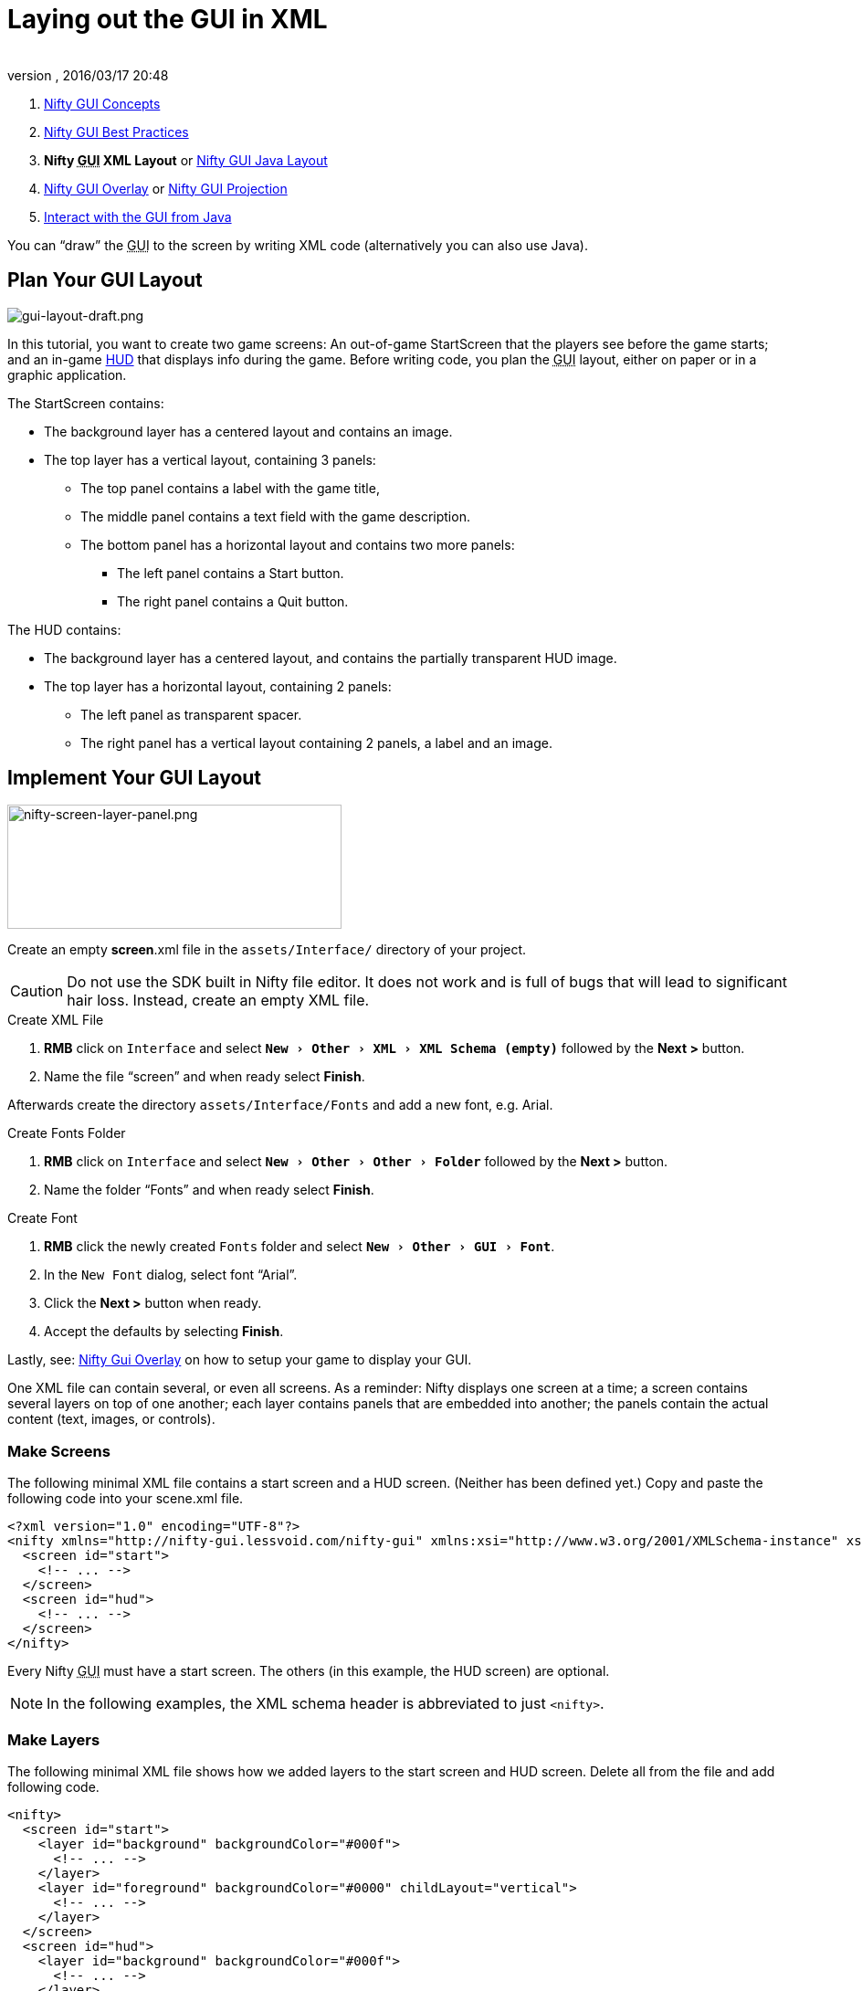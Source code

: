 = Laying out the GUI in XML
:author:
:revnumber:
:revdate: 2016/03/17 20:48
:keywords: gui, documentation, nifty, hud
:relfileprefix: ../../
:imagesdir: ../..
:experimental:
ifdef::env-github,env-browser[:outfilesuffix: .adoc]


.  <<jme3/advanced/nifty_gui#,Nifty GUI Concepts>>
.  <<jme3/advanced/nifty_gui_best_practices#,Nifty GUI Best Practices>>
.  *Nifty +++<abbr title="Graphical User Interface">GUI</abbr>+++ XML Layout* or <<jme3/advanced/nifty_gui_java_layout#,Nifty GUI Java Layout>>
.  <<jme3/advanced/nifty_gui_overlay#,Nifty GUI Overlay>> or <<jme3/advanced/nifty_gui_projection#,Nifty GUI Projection>>
.  <<jme3/advanced/nifty_gui_java_interaction#,Interact with the GUI from Java>>

You can "`draw`" the +++<abbr title="Graphical User Interface">GUI</abbr>+++ to the screen by writing XML code (alternatively you can also use Java).


== Plan Your GUI Layout


image::jme3/advanced/gui-layout-draft.png[gui-layout-draft.png,width="",height="",align="left"]


In this tutorial, you want to create two game screens: An out-of-game StartScreen that the players see before the game starts; and an in-game link:http://en.wikipedia.org/wiki/HUD_%28video_gaming%29[HUD] that displays info during the game. Before writing code, you plan the +++<abbr title="Graphical User Interface">GUI</abbr>+++ layout, either on paper or in a graphic application.

The StartScreen contains:

*  The background layer has a centered layout and contains an image.
*  The top layer has a vertical layout, containing 3 panels:
**  The top panel contains a label with the game title,
**  The middle panel contains a text field with the game description.
**  The bottom panel has a horizontal layout and contains two more panels:
***  The left panel contains a Start button.
***  The right panel contains a Quit button.



The HUD contains:

*  The background layer has a centered layout, and contains the partially transparent HUD image.
*  The top layer has a horizontal layout, containing 2 panels:
**  The left panel as transparent spacer.
**  The right panel has a vertical layout containing 2 panels, a label and an image.



== Implement Your GUI Layout


image::jme3/advanced/nifty-screen-layer-panel.png[nifty-screen-layer-panel.png,width="366",height="136",align="left"]

Create an empty *screen*.xml file in the `assets/Interface/` directory of your project.

CAUTION: Do not use the SDK built in Nifty file editor. It does not work and is full of bugs that will lead to significant hair loss. Instead, create an empty XML file.

.Create XML File
.  btn:[RMB] click on `Interface` and select `menu:New[Other>XML>XML Schema (empty)]` followed by the btn:[Next >] button.
//.  btn:[RMB] click on `menu:Interface[New>Other>GUI>Empty Gui]` followed by the btn:[Next >] button.
.  Name the file "`screen`" and when ready select btn:[Finish].


Afterwards create the directory `assets/Interface/Fonts` and add a new font, e.g. Arial.

.Create Fonts Folder
.  btn:[RMB] click on `Interface` and select `menu:New[Other>Other>Folder]` followed by the btn:[Next >] button.
.  Name the folder "`Fonts`" and when ready select btn:[Finish].

.Create Font
.  btn:[RMB] click the newly created `Fonts` folder and select `menu:New[Other>GUI>Font]`.
.  In the `New Font` dialog, select font "`Arial`".
.  Click the btn:[Next >] button when ready.
.  Accept the defaults by selecting btn:[Finish].

Lastly, see: <<jme3/advanced/nifty_gui_overlay#,Nifty Gui Overlay>> on how to setup your game to display your GUI.

One XML file can contain several, or even all screens. As a reminder: Nifty displays one screen at a time; a screen contains several layers on top of one another; each layer contains panels that are embedded into another; the panels contain the actual content (text, images, or controls).


=== Make Screens

The following minimal XML file contains a start screen and a HUD screen. (Neither has been defined yet.) Copy and paste the following code into your scene.xml file.

[source,xml]
----

<?xml version="1.0" encoding="UTF-8"?>
<nifty xmlns="http://nifty-gui.lessvoid.com/nifty-gui" xmlns:xsi="http://www.w3.org/2001/XMLSchema-instance" xsi:schemaLocation="https://raw.githubusercontent.com/void256/nifty-gui/1.4/nifty-core/src/main/resources/nifty.xsd https://raw.githubusercontent.com/void256/nifty-gui/1.4/nifty-core/src/main/resources/nifty.xsd">
  <screen id="start">
    <!-- ... -->
  </screen>
  <screen id="hud">
    <!-- ... -->
  </screen>
</nifty>

----

Every Nifty +++<abbr title="Graphical User Interface">GUI</abbr>+++ must have a start screen. The others (in this example, the HUD screen) are optional.

NOTE: In the following examples, the XML schema header is abbreviated to just `<nifty>`.


=== Make Layers

The following minimal XML file shows how we added layers to the start screen and HUD screen.
Delete all from the file and add following code.

[source,xml]
----

<nifty>
  <screen id="start">
    <layer id="background" backgroundColor="#000f">
      <!-- ... -->
    </layer>
    <layer id="foreground" backgroundColor="#0000" childLayout="vertical">
      <!-- ... -->
    </layer>
  </screen>
  <screen id="hud">
    <layer id="background" backgroundColor="#000f">
      <!-- ... -->
    </layer>
    <layer id="foreground" backgroundColor="#0000" childLayout="horizontal">
      <!-- ... -->
    </layer>
  </screen>
</nifty>

----

In a layer, you can now add panels and arrange them. Panels are containers that mark the areas where you want to display text, images, or controls (buttons etc) later.


=== Make Panels

A panel is the inner-most container (that will contain the actual content: text, images, or controls). You place panels inside layers. The following panels go into in the `start` screen's `foreground` layer:

[source,xml]
----

<panel id="panel_top" height="25%" width="75%" align="center" childLayout="center"
  backgroundColor="#f008">
</panel>
<panel id="panel_mid" height="50%" width="75%" align="center" childLayout="center"
  backgroundColor="#0f08">
</panel>
<panel id="panel_bottom" height="25%" width="75%" align="center" childLayout="horizontal"
  backgroundColor="#00f8">
  <panel id="panel_bottom_left" height="50%" width="50%" valign="center" childLayout="center"
    backgroundColor="#44f8">
  </panel>
  <panel id="panel_bottom_right" height="50%" width="50%" valign="center" childLayout="center"
    backgroundColor="#88f8">
  </panel>
</panel>

----

The following panels go into in the `hud` screen's `foreground` layer:

[source,xml]
----

<panel id="panel_left" width="80%" height="100%" childLayout="vertical" backgroundColor="#0f08">
  <!-- spacer -->
</panel>
<panel id="panel_right" width="20%" height="100%" childLayout="vertical" backgroundColor="#00f8">
  <panel id="panel_top_right1" width="100%" height="15%" childLayout="center"
    backgroundColor="#00f8">
  </panel>
  <panel id="panel_top_right2" width="100%" height="15%" childLayout="center"
    backgroundColor="#44f8">
  </panel>
  <panel id="panel_bot_right" width="100%" height="70%" valign="center" backgroundColor="#88f8">
  </panel>
</panel>

----

The result should look as follows:


image::jme3/advanced/nifty-gui-panels.png[nifty-gui-panels.png,width="",height="",align="center"]


== Adding Content to Panels

See also link:https://versaweb.dl.sourceforge.net/project/nifty-gui/nifty-gui/1.3.2/nifty-gui-the-manual-1.3.2.pdf[Nifty GUI - the Manual: Layouts] on the Nifty +++<abbr title="Graphical User Interface">GUI</abbr>+++ site.


=== Add Images

The
link:https://github.com/jMonkeyEngine/wiki/blob/master/src/docs/images/jme3/advanced/start-background.png[start-background.png] image is a fullscreen background picture. Add it to `Interface`. In the `start` screen, add the following image element:

[source,xml]
----

<layer id="background" childLayout="center">
    <image filename="Interface/start-background.png">
    </image>
</layer>

----

The link:https://github.com/jMonkeyEngine/wiki/blob/master/src/docs/images/jme3/advanced/hud-frame.png[hud-frame.png] image is a transparent frame that we use as HUD decoration. Add it to `Interface`. In the `hud` screen, add the following image element:

[source,xml]
----

<layer id="background" childLayout="center">
    <image filename="Interface/hud-frame.png">
    </image>
</layer>

----

In order to make the hud-frame.png independent of the screen resolution you are using, you could use the `imageMode` attribute on the image element link:https://versaweb.dl.sourceforge.net/project/nifty-gui/nifty-gui/1.3.2/nifty-gui-the-manual-1.3.2.pdf[Nifty GUI - the Manual: Images (ImageMode=resize)].

[source,xml]
----

<layer id="background" childLayout="center">
    <image filename="Interface/hud-frame.png"
      imageMode="resize:40,490,110,170,40,560,40,270,40,560,40,40" width="100%" height="100%">
    </image>
</layer>

----

The link:https://github.com/jMonkeyEngine/wiki/blob/master/src/docs/images/jme3/advanced/face1.png[face1.png] image is an image that you want to use as a status icon. Add it to `Interface`.
In the `hud` screen's `foreground` layer, add the following image element:

[source,xml]
----

<panel id="panel_top_right2" width="100%" height="15%" childLayout="center">
    <image filename="Interface/face1.png" valign="center" align="center" height="50%"
      width="30%">
    </image>
</panel>

----

This image is scaled to use 50% of the height and 30% of the width of its container.


=== Add Static Text

The game title is a typical example of static text. In the `start` screen, add the following text element:

[source,xml]
----

<panel id="panel_top" height="25%" width="75%" align="center" childLayout="center">
    <text text="My Cool Game" font="Interface/Fonts/Default.fnt" width="100%" height="100%"/>
</panel>

----

For longer pieces of static text, such as an introduction, you can use `wrap="true"`. Setting `wrap="true"` will only work when you set a width for the text element, so that Nifty knows when to wrap a line. Add the following text element to the `Start screen`:

[source,xml]
----

<panel id="panel_mid" height="50%" width="75%" align="center" childLayout="center">
    <text text="Here goes some text describing the game and the rules and stuff. Incidentally,
      the text is quite long and needs to wrap at the end of lines. ..."
      font="Interface/Fonts/Default.fnt" width="100%" height="100%" wrap="true"/>
</panel>

----

The font used is jME3's default font "`Interface/Fonts/Default.fnt`" which is included in the jMonkeyEngine.JAR. You can add your own fonts to your own `assets/Interface/Fonts` directory.
Adjust the path to your font-name.


=== Add Controls

Before you can use any control, you must load a Control Definition first. Add the following two lines _before_ your screen definitions:

[source,xml]
----

<useStyles filename="nifty-default-styles.xml"/>
<useControls filename="nifty-default-controls.xml"/>

----

Note that the useStyles tag must be the first child of the nifty tag, otherwise you will see an error in design view.


==== Label Control

Use label controls for text that you want to edit dynamically from Java. One example for this is the score display.
In the `hud` screen's `foreground` layer, add the following text element:

[source,xml]
----

<panel id="panel_top_right1" width="100%" height="15%" childLayout="center">
    <control name="label" color="#000" text="123" width="100%" height="100%"/>
</panel>

----

Note that the width and height do not scale the bitmap font, but indirectly make certain it is centered. If you want a different size for the font, you need to provide an extra bitmap font (they come with fixed sizes and don't scale well).


==== Button Control

Our +++<abbr title="Graphical User Interface">GUI</abbr>+++ plan asks for two buttons on the start screen. You add the Start and Quit buttons to the bottom panel of the `start` screen using the `&lt;control&gt;` element:

[source,xml]
----

<panel id="panel_bottom_left" height="50%" width="50%" valign="center" childLayout="center">
  <control name="button" label="Start" id="StartButton" align="center" valign="center">
  </control>
</panel>
<panel id="panel_bottom_right" height="50%" width="50%" valign="center" childLayout="center">
  <control name="button" label="Quit" id="QuitButton" align="center" valign="center">
  </control>
</panel>

----

Note that these controls don't do anything yet – we'll get to that soon.

Now remove all *backgroundColor=""* tags from your code. They were only needed to show the layout.

Your screen.xml should look like this:

[source,xml]
----

<?xml version="1.0" encoding="UTF-8"?>
<nifty xmlns="http://nifty-gui.lessvoid.com/nifty-gui" xmlns:xsi="http://www.w3.org/2001/XMLSchema-instance" xsi:schemaLocation="https://raw.githubusercontent.com/void256/nifty-gui/1.4/nifty-core/src/main/resources/nifty.xsd https://raw.githubusercontent.com/void256/nifty-gui/1.4/nifty-core/src/main/resources/nifty.xsd">
    <useStyles filename="nifty-default-styles.xml"/>
    <useControls filename="nifty-default-controls.xml"/>
    <screen id="start">
        <layer id="background" childLayout="center">
            <image filename="Interface/start-background.png"></image>
        </layer>
        <layer id="foreground" childLayout="vertical">
            <panel id="panel_top" height="25%" width="75%" align="center" childLayout="center">
                <text text="My Cool Game" font="Interface/Fonts/Default.fnt" width="100%"
                  height="100%"/>
            </panel>
            <panel id="panel_mid" height="50%" width="75%" align="center" childLayout="center">
                <text text="Here goes some text describing the game and the rules and stuff.
                  Incidentally, the text is quite long and needs to wrap at the end of lines."
                      font="Interface/Fonts/Default.fnt" width="100%" height="100%" wrap="true"/>
            </panel>
            <panel id="panel_bottom" height="25%" width="75%" align="center"
              childLayout="horizontal">
                <panel id="panel_bottom_left" height="50%" width="50%" valign="center"
                  childLayout="center">
                    <control name="button" label="Start" id="StartButton" align="center"
                      valign="center">
                    </control>
                </panel>
                <panel id="panel_bottom_right" height="50%" width="50%" valign="center"
                  childLayout="center">
                    <control name="button" label="Quit" id="QuitButton" align="center"
                      valign="center">
                    </control>
                </panel>
            </panel>
        </layer>
    </screen>
    <screen id="hud">
        <layer id="background" childLayout="center">
            <image filename="Interface/hud-frame.png"
              imageMode="resize:40,490,110,170,40,560,40,270,40,560,40,40" width="100%"
              height="100%">
            </image>
        </layer>
        <layer id="foreground" childLayout="horizontal">
            <panel id="panel_left" width="80%" height="100%" childLayout="vertical">
            </panel>
            <panel id="panel_right" width="20%" height="100%" childLayout="vertical">
                <panel id="panel_top_right1" width="100%" height="15%" childLayout="center">
                    <control name="label" color="#000" text="123" width="100%" height="100%"/>
                </panel>
                <panel id="panel_top_right2" width="100%" height="15%" childLayout="center">
                    <image filename="Interface/face1.png" valign="center" align="center"
                      height="50%" width="30%">
                    </image>
                </panel>
                <panel id="panel_bot_right" width="100%" height="70%" valign="center">
                </panel>
            </panel>
        </layer>
    </screen>
</nifty>

----


==== Other Controls

Nifty additionally offers many customizable controls such as check boxes, text fields, menus, chats, tabs, … See also link:https://versaweb.dl.sourceforge.net/project/nifty-gui/nifty-gui/1.3.2/nifty-gui-the-manual-1.3.2.pdf[Nifty GUI - the Manual: Elements].


== Intermediate Result

When you preview this code in the jMonkeyEngine SDK, our tutorial demo should looks as follows: A start screen with two buttons, and a game screen with a simple HUD frame and a blue cube (which stands for any jME3 game content).


image::jme3/advanced/nifty-gui-simple-demo.png[nifty-gui-simple-demo.png,width="",height="",align="center"]


Compare this result with the layout draft above.


== Next Steps

Integrate the +++<abbr title="Graphical User Interface">GUI</abbr>+++ into the game. Typically, you will overlay the +++<abbr title="Graphical User Interface">GUI</abbr>+++.

*  <<jme3/advanced/nifty_gui_overlay#,Nifty GUI Overlay>> (recommended)
*  <<jme3/advanced/nifty_gui_projection#,Nifty GUI Projection>> (optional)
